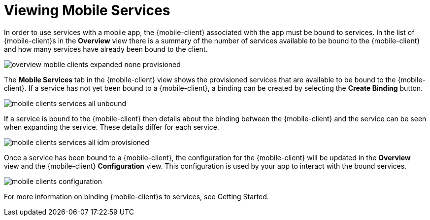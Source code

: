 = Viewing Mobile Services

In order to use services with a mobile app, the {mobile-client} associated with the app must be bound to services. In
the list of {mobile-client}s in the *Overview* view there is a summary of the number of services available to be bound
to the {mobile-client} and how many services have already been bound to the client.

image::overview-mobile-clients-expanded-none-provisioned.png[]

The *Mobile Services* tab in the {mobile-client} view shows the provisioned services that are available to be bound
to the {mobile-client}. If a service has not yet been bound to a {mobile-client}, a binding can be created by selecting
the *Create Binding* button.

image::mobile-clients-services-all-unbound.png[]

If a service is bound to the {mobile-client} then details about the binding between the {mobile-client} and the
service can be seen when expanding the service. These details differ for each service.

image::mobile-clients-services-all-idm-provisioned.png[]

Once a service has been bound to a {mobile-client}, the configuration for the {mobile-client} will be updated in the
*Overview* view and the {mobile-client} *Configuration* view. This configuration is used by your app to interact
with the bound services.

image::mobile-clients-configuration.png[]

// For more information on binding {mobile-client}s to services, see xref:getting-started.adoc#binding[Getting Started].
For more information on binding {mobile-client}s to services, see Getting Started.
